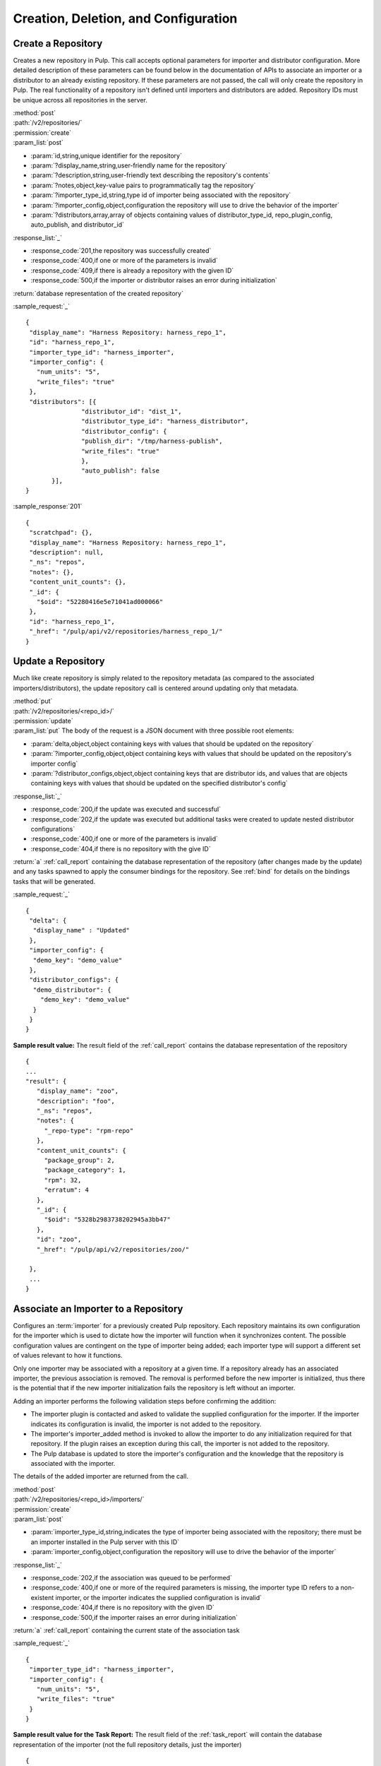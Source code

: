 Creation, Deletion, and Configuration
=====================================

Create a Repository
-------------------

Creates a new repository in Pulp. This call accepts optional parameters 
for importer and distributor configuration. More detailed description of 
these parameters can be found below in the documentation of APIs to associate an importer 
or a distributor to an already existing repository. If these parameters are not passed, 
the call will only create the repository in Pulp. The real functionality 
of a repository isn't defined until importers and distributors are added. 
Repository IDs must be unique across all repositories in the server.

| :method:`post`
| :path:`/v2/repositories/`
| :permission:`create`
| :param_list:`post`

* :param:`id,string,unique identifier for the repository`
* :param:`?display_name,string,user-friendly name for the repository`
* :param:`?description,string,user-friendly text describing the repository's contents`
* :param:`?notes,object,key-value pairs to programmatically tag the repository`
* :param:`?importer_type_id,string,type id of importer being associated with the repository`
* :param:`?importer_config,object,configuration the repository will use to drive the behavior of the importer`
* :param:`?distributors,array,array of objects containing values of distributor_type_id, repo_plugin_config, auto_publish, and distributor_id`

| :response_list:`_`

* :response_code:`201,the repository was successfully created`
* :response_code:`400,if one or more of the parameters is invalid`
* :response_code:`409,if there is already a repository with the given ID`
* :response_code:`500,if the importer or distributor raises an error during initialization`

| :return:`database representation of the created repository`

:sample_request:`_` ::

 {
  "display_name": "Harness Repository: harness_repo_1",
  "id": "harness_repo_1",
  "importer_type_id": "harness_importer",
  "importer_config": {
    "num_units": "5",
    "write_files": "true"
  },
  "distributors": [{
  		"distributor_id": "dist_1",
  		"distributor_type_id": "harness_distributor",
  		"distributor_config": {
    		"publish_dir": "/tmp/harness-publish",
    		"write_files": "true"
  		},
  		"auto_publish": false
  	}],
 }


:sample_response:`201` ::

 {
  "scratchpad": {},
  "display_name": "Harness Repository: harness_repo_1",
  "description": null,
  "_ns": "repos",
  "notes": {},
  "content_unit_counts": {},
  "_id": {
    "$oid": "52280416e5e71041ad000066"
  }, 
  "id": "harness_repo_1",
  "_href": "/pulp/api/v2/repositories/harness_repo_1/"
 }

Update a Repository
-------------------

Much like create repository is simply related to the repository metadata (as
compared to the associated importers/distributors), the update repository call
is centered around updating only that metadata.

| :method:`put`
| :path:`/v2/repositories/<repo_id>/`
| :permission:`update`
| :param_list:`put` The body of the request is a JSON document with three
  possible root elements:

* :param:`delta,object,object containing keys with values that should be updated on the repository`
* :param:`?importer_config,object,object containing keys with values that should be updated on the repository's importer config`
* :param:`?distributor_configs,object,object containing keys that are distributor ids, and values that are objects containing keys with values that should be updated on the specified distributor's config`

| :response_list:`_`

* :response_code:`200,if the update was executed and successful`
* :response_code:`202,if the update was executed but additional tasks were created to update nested distributor configurations`
* :response_code:`400,if one or more of the parameters is invalid`
* :response_code:`404,if there is no repository with the give ID`

| :return:`a` :ref:`call_report` containing the database representation of the repository (after changes made by the update)
 and any tasks spawned to apply the consumer bindings for the repository.  See :ref:`bind` for details on the
 bindings tasks that will be generated.

:sample_request:`_` ::

 {
  "delta": {
   "display_name" : "Updated"
  },
  "importer_config": {
   "demo_key": "demo_value"
  }, 
  "distributor_configs": {
   "demo_distributor": {
     "demo_key": "demo_value"
   }
  }
 }

**Sample result value:**
The result field of the :ref:`call_report` contains the database representation of the repository
::

 {
 ...
 "result": {
    "display_name": "zoo",
    "description": "foo",
    "_ns": "repos",
    "notes": {
      "_repo-type": "rpm-repo"
    },
    "content_unit_counts": {
      "package_group": 2,
      "package_category": 1,
      "rpm": 32,
      "erratum": 4
    },
    "_id": {
      "$oid": "5328b2983738202945a3bb47"
    },
    "id": "zoo",
    "_href": "/pulp/api/v2/repositories/zoo/"

  },
  ...
 }


Associate an Importer to a Repository
-------------------------------------

Configures an :term:`importer` for a previously created Pulp repository. Each
repository maintains its own configuration for the importer which is used to
dictate how the importer will function when it synchronizes content. The possible
configuration values are contingent on the type of importer being added; each
importer type will support a different set of values relevant to how it functions.

Only one importer may be associated with a repository at a given time. If a
repository already has an associated importer, the previous association is removed.
The removal is performed before the new importer is initialized, thus there is
the potential that if the new importer initialization fails the repository is
left without an importer.

Adding an importer performs the following validation steps before confirming the addition:

* The importer plugin is contacted and asked to validate the supplied configuration for the importer.
  If the importer indicates its configuration is invalid, the importer is not added to the repository.
* The importer's importer_added method is invoked to allow the importer to do any initialization required
  for that repository. If the plugin raises an exception during this call, the importer is not added to the repository.
* The Pulp database is updated to store the importer's configuration and the knowledge that the repository
  is associated with the importer.

The details of the added importer are returned from the call.

| :method:`post`
| :path:`/v2/repositories/<repo_id>/importers/`
| :permission:`create`
| :param_list:`post`

* :param:`importer_type_id,string,indicates the type of importer being associated with the repository; there must be an importer installed in the Pulp server with this ID`
* :param:`importer_config,object,configuration the repository will use to drive the behavior of the importer`

| :response_list:`_`

* :response_code:`202,if the association was queued to be performed`
* :response_code:`400,if one or more of the required parameters is missing, the importer type ID refers to a non-existent importer, or the importer indicates the supplied configuration is invalid`
* :response_code:`404,if there is no repository with the given ID`
* :response_code:`500,if the importer raises an error during initialization`

| :return:`a` :ref:`call_report` containing the current state of the association task

:sample_request:`_` ::

 {
  "importer_type_id": "harness_importer",
  "importer_config": {
    "num_units": "5",
    "write_files": "true"
  }
 }

**Sample result value for the Task Report:**
The result field of the :ref:`task_report` will contain the database representation of the importer (not the full repository details, just the importer)
::

 {
  "scratchpad": null,
  "_ns": "gc_repo_importers",
  "importer_type_id": "harness_importer",
  "last_sync": null,
  "repo_id": "harness_repo_1",
  "_id": "bab0f9d5-dfd1-45ef-bd1d-fd7ea8077d75",
  "config": {
    "num_units": "5",
    "write_files": "true"
  },
  "id": "harness_importer"
 }

**Tags:**
The task created will have the following tags: ``"pulp:action:update_importer",
"pulp:repository:<repo_id>", "pulp:repository_importer:<importer_type_id>``

.. _distributor_associate:

Associate a Distributor with a Repository
-----------------------------------------

Configures a :term:`distributor` for a previously created Pulp repository. Each
repository maintains its own configuration for the distributor which is used to
dictate how the distributor will function when it publishes content. The possible
configuration values are contingent on the type of distributor being added; each
distributor type will support a different set of values relevant to how it functions.

Multiple distributors may be associated with a repository at a given time. There
may be more than one distributor with the same type. The only restriction is
that the distributor ID must be unique across all distributors for a given repository.

Adding a distributor performs the following validation steps before confirming the addition:

* If provided, the distributor ID is checked for uniqueness in the context of
  the repository. If not provided, a unique ID is generated.
* The distributor plugin is contacted and asked to validate the supplied
  configuration for the distributor. If the distributor indicates its configuration
  is invalid, the distributor is not added to the repository.
* The distributor's distributor_added method is invoked to allow the distributor
  to do any initialization required for that repository. If the plugin raises an
  exception during this call, the distributor is not added to the repository.
* The Pulp database is updated to store the distributor's configuration and the
  knowledge that the repository is associated with the distributor.

The details of the added distributor are returned from the call.

| :method:`post`
| :path:`/v2/repositories/<repo_id>/distributors/`
| :permission:`create`
| :param_list:`post`

* :param:`distributor_type_id,string,indicates the type of distributor being associated with the repository; there must be a distributor installed in the Pulp server with this ID`
* :param:`distributor_config,object,configuration the repository will use to drive the behavior of the distributor`
* :param:`?distributor_id,string,if specified, this value will be used to refer to the distributor; if not specified, one will be randomly assigned to the distributor`
* :param:`?auto_publish,boolean,if true, this distributor will automatically have its publish operation invoked after a successful repository sync. Defaults to false if unspecified`

| :response_list:`_`

* :response_code:`201,if the distributor was successfully added`
* :response_code:`400,if one or more of the required parameters is missing, the distributor type ID refers to a non-existent distributor, or the distributor indicates the supplied configuration is invalid`
* :response_code:`404,if there is no repository with the given ID`
* :response_code:`500,if the distributor raises an error during initialization`

| :return:`database representation of the distributor (not the full repository details, just the distributor)`

:sample_request:`_` ::

 {
  "distributor_id": "dist_1",
  "distributor_type_id": "harness_distributor",
  "distributor_config": {
    "publish_dir": "/tmp/harness-publish",
    "write_files": "true"
  },
  "auto_publish": false
 }

:sample_response:`201` ::

 {
  "scratchpad": null,
  "_ns": "gc_repo_distributors",
  "last_publish": null,
  "auto_publish": false,
  "distributor_type_id": "harness_distributor",
  "repo_id": "harness_repo_1",
  "publish_in_progress": false,
  "_id": "cfdd6ab9-6dbe-4192-bde2-d00db768f268",
  "config": {
    "publish_dir": "/tmp/harness-publish",
    "write_files": "true"
  },
  "id": "dist_1"
 }


Update an Importer Associated with a Repository
-----------------------------------------------

Update the configuration for an :term:`importer` that has already been associated with a
repository.

Any importer configuration value that is not specified remains unchanged.

| :method:`put`
| :path:`/v2/repositories/<repo_id>/importers/<importer_id>/`
| :permission:`update`
| :param_list:`put`

* :param:`importer_config,object,object containing keys with values that should be updated on the importer`

| :response_list:`_`

* :response_code:`202,if the request was accepted by the server to update the importer
  when the repository is available`
* :response_code:`404,if there is no repository or importer with the specified IDs`
* :response_code:`409,if a conflict was detected and the request is not serviceable now, or any time
  in the future`

| :return:`a` :ref:`call_report`

:sample_request:`_` ::

 {
  "importer_config": {
    "demo_key": "demo_value"
  }
 }

**Sample result value:**
The result field of the :ref:`call_report` contains the database representation of the importer (not the full repository details, just the importer)
::

  {
    "scratchpad": null,
    "_ns": "repo_importers",
    "importer_type_id": "demo_importer",
    "last_sync": "2013-10-03T14:08:35-04:00",
    "scheduled_syncs": [],
    "repo_id": "demo_repo",
    "_id": {
      "$oid": "524db282dd01fb194283e53f"
    },
    "config": {
      "demo_key": "demo_value"
    },
    "id": "demo_importer"
  }

**Tags:**
The task created will have the following tags: ``"pulp:action:update_importer",
"pulp:repository:<repo_id>", "pulp:repository_importer:<importer_id>``

Disassociate an Importer from a Repository
------------------------------------------

| :method:`delete`
| :path:`/v2/repositories/<repo_id>/importers/<importer_id>/`
| :permission:`delete`

| :response_list:`_`

* :response_code:`202,if the request was accepted by the server to disassociate when the repository is available`
* :response_code:`404,if there is no repository or importer with the specified IDs`

| :return:`a` :ref:`call_report`

**Tags:**
The task created will have the following tags: ``"pulp:action:delete_importer",
"pulp:repository:<repo_id>", "pulp:repository_importer:<importer_id>``


Update a Distributor Associated with a Repository
-------------------------------------------------

Update the configuration for a :term:`distributor` that has already been associated with a
repository. This performs the following actions:

1. Updates the distributor on the server.
2. Rebinds any bound consumers.

Any distributor configuration value that is not specified remains unchanged.

The first step is represented by a :ref:`call_report`.  Upon completion of step 1 the
spawned_tasks field will be populated with links to any tasks required to complete step 2.
Updating a distributor causes each binding associated with that repository to be updated as well.
See :ref:`bind` for details.

| :method:`put`
| :path:`/v2/repositories/<repo_id>/distributors/<distributor_id>/`
| :permission:`update`

| :response_list:`_`

* :response_code:`202,if the request was accepted by the server to update the distributor
  when the repository is available`
* :response_code:`404,if there is no repository or distributor with the specified IDs`
* :response_code:`409,if a conflict was detected and the request is not serviceable now, or any time
  in the future`

| :return:`a` :ref:`call_report`

:sample_request:`_` ::

 {
  "distributor_config": {
    "demo_key": "demo_value"
  },
  "delta": {
    "auto_publish": true
  }
 }

**Tags:**
The task created to update the distributor will have the following tags: ``"pulp:action:update_distributor",
"pulp:repository:<repo_id>", "pulp:repository_distributor:<distributor_id>``
Information about the binding tasks can be found at :ref:`bind`.


.. _distributor_disassociate:

Disassociate a Distributor from a Repository
--------------------------------------------

Disassociating a distributor performs the following actions:

1. Remove the association between the distributor and the repository.
2. Unbind all bound consumers.

The first step is represented by a :ref:`call_report`.  Upon completion of step 1 the
spawned_tasks field will be populated with links to any tasks required complete step 2.
The total number of spawned tasks depends on how many consumers are bound to the repository.

| :method:`delete`
| :path:`/v2/repositories/<repo_id>/distributors/<distributor_id>/`
| :permission:`delete`

| :response_list:`_`

* :response_code:`202,if the request was accepted by the server to disassociate when the repository is available`
* :response_code:`404,if there is no repository or distributor with the specified IDs`
* :response_code:`500,if the server raises an error during disassociation`

| :return:`a` :ref:`call_report`

**Tags:**
The task created to delete the distributor will have the following tags:
``"pulp:action:remove_distributor","pulp:repository:<repo_id>", "pulp:repository_distributor:<distributor_id>``


Delete a Repository
-------------------

When a repository is deleted, it is removed from the database and its local
working directory is deleted. The content within the repository, however,
is not deleted. Deleting content is handled through the
:doc:`orphaned unit <../content/orphan>` process.

Deleting a repository is performed in the following major steps:

 1. Delete the repository.
 2. Unbind all bound consumers.

The first step is represented by a :ref:`call_report`.  Upon completion of step 1 the
spawned_tasks field will be populated with links to any tasks required to complete step 2.
The total number of spawned tasks depends on how many consumers are bound to the repository.


| :method:`delete`
| :path:`/v2/repositories/<repo_id>/`
| :permission:`delete`
| :response_list:`_`

* :response_code:`202,if the request was accepted by the server to delete the repository`
* :response_code:`404,if the requested repository does not exist`

| :return:`a` :ref:`call_report`

**Tags:**
The task created to delete the repository will have the following tags:
``"pulp:action:delete","pulp:repository:<repo_id>"``
